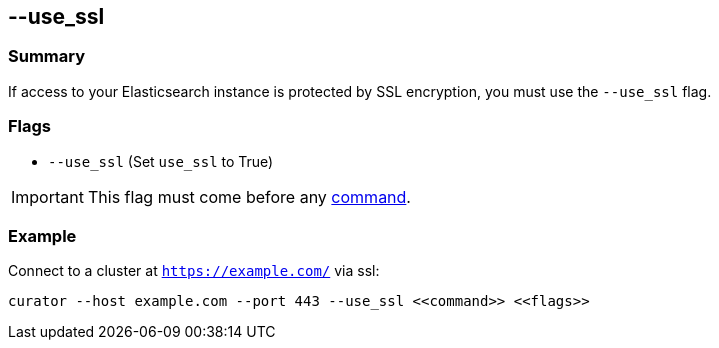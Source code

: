 [[use_ssl]]
== --use_ssl

[float]
Summary
~~~~~~~

If access to your Elasticsearch instance is protected by SSL encryption, you
must use the `--use_ssl` flag.

[float]
Flags
~~~~~

* `--use_ssl` (Set `use_ssl` to True)

IMPORTANT: This flag must come before any <<commands,command>>.

[float]
Example
~~~~~~~

Connect to a cluster at `https://example.com/` via ssl:

---------------------------------------------------------------------
curator --host example.com --port 443 --use_ssl <<command>> <<flags>>
---------------------------------------------------------------------

